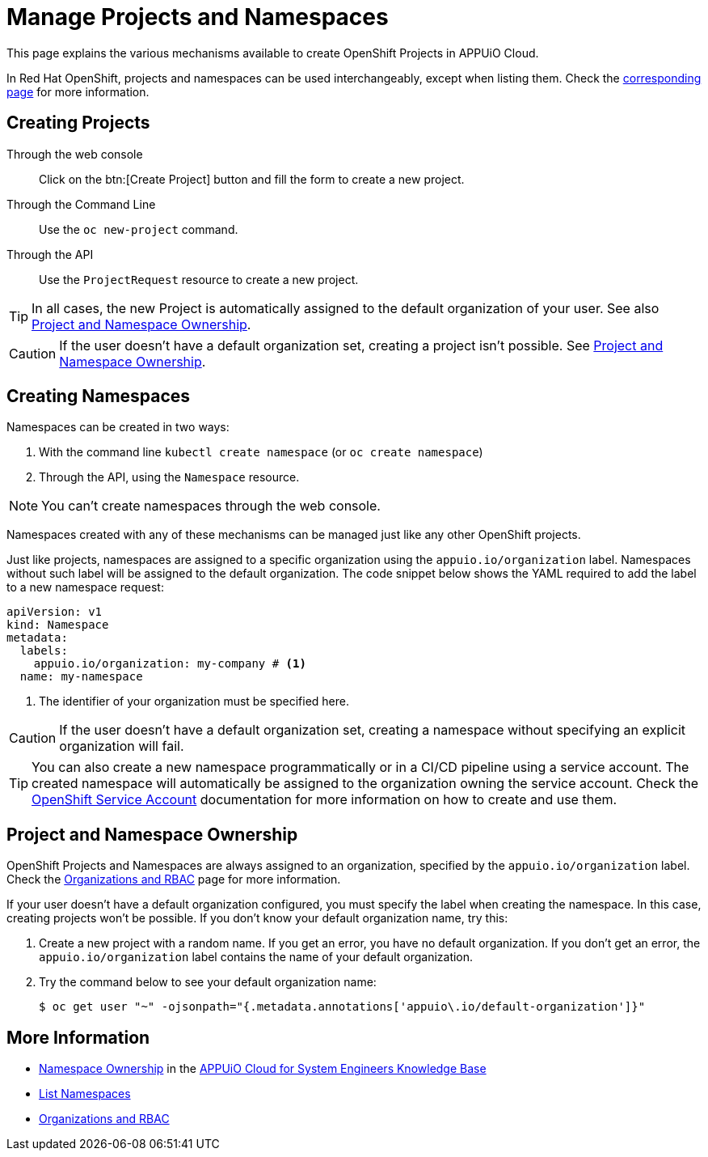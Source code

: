 = Manage Projects and Namespaces

This page explains the various mechanisms available to create OpenShift Projects in APPUiO Cloud.

In Red Hat OpenShift, projects and namespaces can be used interchangeably, except when listing them.
Check the xref:how-to/list-namespaces.adoc[corresponding page] for more information.

== Creating Projects

Through the web console:: Click on the btn:[Create Project] button and fill the form to create a new project.

Through the Command Line:: Use the `oc new-project` command.

Through the API:: Use the `ProjectRequest` resource to create a new project.

[TIP]
====
In all cases, the new Project is automatically assigned to the default organization of your user.
See also <<Project and Namespace Ownership>>.
====

[CAUTION]
====
If the user doesn't have a default organization set, creating a project isn't possible.
See <<Project and Namespace Ownership>>.
====

== Creating Namespaces

Namespaces can be created in two ways:

. With the command line `kubectl create namespace` (or `oc create namespace`)
. Through the API, using the `Namespace` resource.

NOTE: You can't create namespaces through the web console.

Namespaces created with any of these mechanisms can be managed just like any other OpenShift projects.

Just like projects, namespaces are assigned to a specific organization using the `appuio.io/organization` label.
Namespaces without such label will be assigned to the default organization.
The code snippet below shows the YAML required to add the label to a new namespace request:

[source,yaml]
----
apiVersion: v1
kind: Namespace
metadata:
  labels:
    appuio.io/organization: my-company # <1>
  name: my-namespace
----

<1> The identifier of your organization must be specified here.

CAUTION: If the user doesn't have a default organization set, creating a namespace without specifying an explicit organization will fail.

[TIP]
====
You can also create a new namespace programmatically or in a CI/CD pipeline using a service account.
The created namespace will automatically be assigned to the organization owning the service account.
Check the https://docs.openshift.com/container-platform/4.9/authentication/using-service-accounts-in-applications.html[OpenShift Service Account] documentation for more information on how to create and use them.
====

== Project and Namespace Ownership

OpenShift Projects and Namespaces are always assigned to an organization, specified by the `appuio.io/organization` label.
Check the xref:explanation/organizations-and-rbac.adoc[Organizations and RBAC] page for more information.

If your user doesn't have a default organization configured, you must specify the label when creating the namespace.
In this case, creating projects won't be possible.
If you don't know your default organization name, try this:

. Create a new project with a random name.
  If you get an error, you have no default organization.
  If you don't get an error, the `appuio.io/organization` label contains the name of your default organization.
. Try the command below to see your default organization name:
+
[source,shell]
--
$ oc get user "~" -ojsonpath="{.metadata.annotations['appuio\.io/default-organization']}"
--

== More Information

* https://kb.vshn.ch/appuio-cloud/references/architecture/namespace-ownership.html[Namespace Ownership] in the https://kb.vshn.ch/appuio-cloud/index.html[APPUiO Cloud for System Engineers Knowledge Base]
* xref:how-to/list-namespaces.adoc[List Namespaces]
* xref:explanation/organizations-and-rbac.adoc[Organizations and RBAC]
